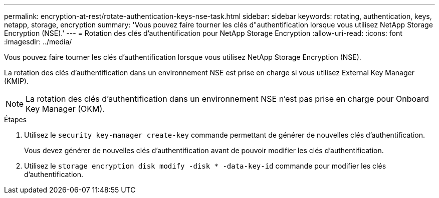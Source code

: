 ---
permalink: encryption-at-rest/rotate-authentication-keys-nse-task.html 
sidebar: sidebar 
keywords: rotating, authentication, keys, netapp, storage, encryption 
summary: 'Vous pouvez faire tourner les clés d"authentification lorsque vous utilisez NetApp Storage Encryption (NSE).' 
---
= Rotation des clés d'authentification pour NetApp Storage Encryption
:allow-uri-read: 
:icons: font
:imagesdir: ../media/


[role="lead"]
Vous pouvez faire tourner les clés d'authentification lorsque vous utilisez NetApp Storage Encryption (NSE).

La rotation des clés d'authentification dans un environnement NSE est prise en charge si vous utilisez External Key Manager (KMIP).

[NOTE]
====
La rotation des clés d'authentification dans un environnement NSE n'est pas prise en charge pour Onboard Key Manager (OKM).

====
.Étapes
. Utilisez le `security key-manager create-key` commande permettant de générer de nouvelles clés d'authentification.
+
Vous devez générer de nouvelles clés d'authentification avant de pouvoir modifier les clés d'authentification.

. Utilisez le `storage encryption disk modify -disk * -data-key-id` commande pour modifier les clés d'authentification.

